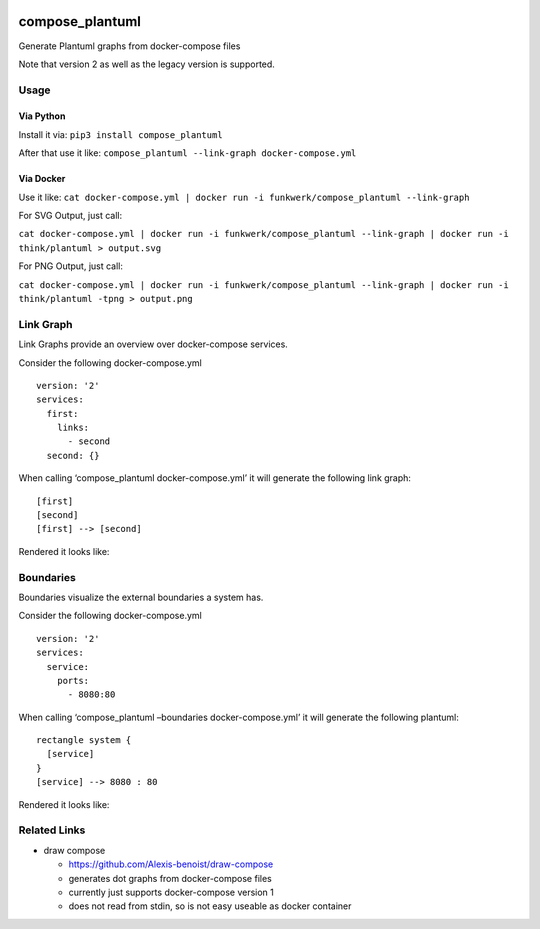|Build Status| |image1| |PyPi downloads| |PyPi version| |Docker pulls|

compose_plantuml
================

Generate Plantuml graphs from docker-compose files

Note that version 2 as well as the legacy version is supported.

Usage
-----

Via Python
~~~~~~~~~~

Install it via: ``pip3 install compose_plantuml``

After that use it like:
``compose_plantuml --link-graph docker-compose.yml``

Via Docker
~~~~~~~~~~

Use it like:
``cat docker-compose.yml | docker run -i funkwerk/compose_plantuml --link-graph``

For SVG Output, just call:

``cat docker-compose.yml | docker run -i funkwerk/compose_plantuml --link-graph | docker run -i think/plantuml > output.svg``

For PNG Output, just call:

``cat docker-compose.yml | docker run -i funkwerk/compose_plantuml --link-graph | docker run -i think/plantuml -tpng > output.png``

Link Graph
----------

Link Graphs provide an overview over docker-compose services.

Consider the following docker-compose.yml

::

   version: '2'
   services:
     first:
       links:
         - second
     second: {}

When calling ‘compose_plantuml docker-compose.yml’ it will generate the
following link graph:

::

   [first]
   [second]
   [first] --> [second]

Rendered it looks like:

Boundaries
----------

Boundaries visualize the external boundaries a system has.

Consider the following docker-compose.yml

::

   version: '2'
   services:
     service:
       ports:
         - 8080:80

When calling ‘compose_plantuml –boundaries docker-compose.yml’ it will
generate the following plantuml:

::

   rectangle system {
     [service]
   }
   [service] --> 8080 : 80

Rendered it looks like:

Related Links
-------------

-  draw compose

   -  https://github.com/Alexis-benoist/draw-compose
   -  generates dot graphs from docker-compose files
   -  currently just supports docker-compose version 1
   -  does not read from stdin, so is not easy useable as docker
      container

.. |Build Status| image:: https://travis-ci.org/funkwerk/compose_plantuml.svg
   :target: https://travis-ci.org/funkwerk/compose_plantuml
.. |image1| image:: https://badge.imagelayers.io/funkwerk/compose_plantuml.svg
   :target: https://imagelayers.io/?images=funkwerk/compose_plantuml:latest
.. |PyPi downloads| image:: https://img.shields.io/pypi/dm/compose_plantuml.svg
   :target: https://pypi.python.org/pypi/compose_plantuml/
.. |PyPi version| image:: https://img.shields.io/pypi/v/compose_plantuml.svg
   :target: https://pypi.python.org/pypi/compose_plantuml/
.. |Docker pulls| image:: https://img.shields.io/docker/pulls/funkwerk/compose_plantuml.svg
   :target: https://hub.docker.com/r/funkwerk/compose_plantuml/
